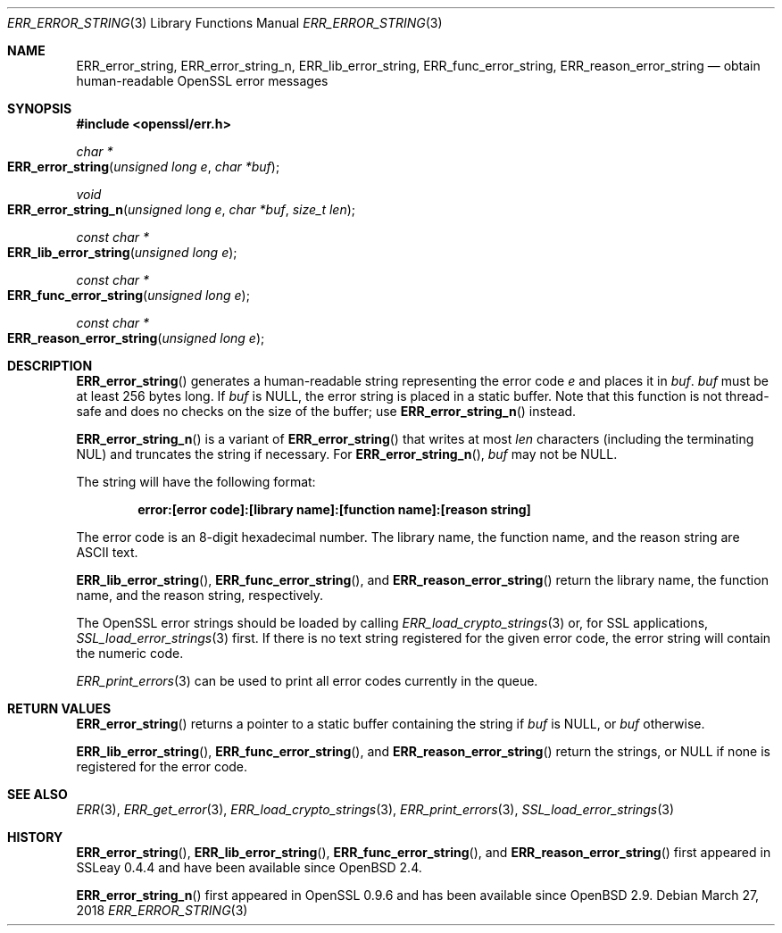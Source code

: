 .\"	$OpenBSD: ERR_error_string.3,v 1.7 2018/03/27 17:35:50 schwarze Exp $
.\"	OpenSSL b97fdb57 Nov 11 09:33:09 2016 +0100
.\"
.\" This file was written by Ulf Moeller <ulf@openssl.org>.
.\" Copyright (c) 2000, 2004 The OpenSSL Project.  All rights reserved.
.\"
.\" Redistribution and use in source and binary forms, with or without
.\" modification, are permitted provided that the following conditions
.\" are met:
.\"
.\" 1. Redistributions of source code must retain the above copyright
.\"    notice, this list of conditions and the following disclaimer.
.\"
.\" 2. Redistributions in binary form must reproduce the above copyright
.\"    notice, this list of conditions and the following disclaimer in
.\"    the documentation and/or other materials provided with the
.\"    distribution.
.\"
.\" 3. All advertising materials mentioning features or use of this
.\"    software must display the following acknowledgment:
.\"    "This product includes software developed by the OpenSSL Project
.\"    for use in the OpenSSL Toolkit. (http://www.openssl.org/)"
.\"
.\" 4. The names "OpenSSL Toolkit" and "OpenSSL Project" must not be used to
.\"    endorse or promote products derived from this software without
.\"    prior written permission. For written permission, please contact
.\"    openssl-core@openssl.org.
.\"
.\" 5. Products derived from this software may not be called "OpenSSL"
.\"    nor may "OpenSSL" appear in their names without prior written
.\"    permission of the OpenSSL Project.
.\"
.\" 6. Redistributions of any form whatsoever must retain the following
.\"    acknowledgment:
.\"    "This product includes software developed by the OpenSSL Project
.\"    for use in the OpenSSL Toolkit (http://www.openssl.org/)"
.\"
.\" THIS SOFTWARE IS PROVIDED BY THE OpenSSL PROJECT ``AS IS'' AND ANY
.\" EXPRESSED OR IMPLIED WARRANTIES, INCLUDING, BUT NOT LIMITED TO, THE
.\" IMPLIED WARRANTIES OF MERCHANTABILITY AND FITNESS FOR A PARTICULAR
.\" PURPOSE ARE DISCLAIMED.  IN NO EVENT SHALL THE OpenSSL PROJECT OR
.\" ITS CONTRIBUTORS BE LIABLE FOR ANY DIRECT, INDIRECT, INCIDENTAL,
.\" SPECIAL, EXEMPLARY, OR CONSEQUENTIAL DAMAGES (INCLUDING, BUT
.\" NOT LIMITED TO, PROCUREMENT OF SUBSTITUTE GOODS OR SERVICES;
.\" LOSS OF USE, DATA, OR PROFITS; OR BUSINESS INTERRUPTION)
.\" HOWEVER CAUSED AND ON ANY THEORY OF LIABILITY, WHETHER IN CONTRACT,
.\" STRICT LIABILITY, OR TORT (INCLUDING NEGLIGENCE OR OTHERWISE)
.\" ARISING IN ANY WAY OUT OF THE USE OF THIS SOFTWARE, EVEN IF ADVISED
.\" OF THE POSSIBILITY OF SUCH DAMAGE.
.\"
.Dd $Mdocdate: March 27 2018 $
.Dt ERR_ERROR_STRING 3
.Os
.Sh NAME
.Nm ERR_error_string ,
.Nm ERR_error_string_n ,
.Nm ERR_lib_error_string ,
.Nm ERR_func_error_string ,
.Nm ERR_reason_error_string
.Nd obtain human-readable OpenSSL error messages
.Sh SYNOPSIS
.In openssl/err.h
.Ft char *
.Fo ERR_error_string
.Fa "unsigned long e"
.Fa "char *buf"
.Fc
.Ft void
.Fo ERR_error_string_n
.Fa "unsigned long e"
.Fa "char *buf"
.Fa "size_t len"
.Fc
.Ft const char *
.Fo ERR_lib_error_string
.Fa "unsigned long e"
.Fc
.Ft const char *
.Fo ERR_func_error_string
.Fa "unsigned long e"
.Fc
.Ft const char *
.Fo ERR_reason_error_string
.Fa "unsigned long e"
.Fc
.Sh DESCRIPTION
.Fn ERR_error_string
generates a human-readable string representing the error code
.Fa e
and places it in
.Fa buf .
.Fa buf
must be at least 256 bytes long.
If
.Fa buf
is
.Dv NULL ,
the error string is placed in a static buffer.
Note that this function is not thread-safe and does no checks on
the size of the buffer; use
.Fn ERR_error_string_n
instead.
.Pp
.Fn ERR_error_string_n
is a variant of
.Fn ERR_error_string
that writes at most
.Fa len
characters (including the terminating NUL) and truncates the string
if necessary.
For
.Fn ERR_error_string_n ,
.Fa buf
may not be
.Dv NULL .
.Pp
The string will have the following format:
.Pp
.Dl error:[error code]:[library name]:[function name]:[reason string]
.Pp
The error code is an 8-digit hexadecimal number.
The library name, the function name, and the reason string are ASCII
text.
.Pp
.Fn ERR_lib_error_string ,
.Fn ERR_func_error_string ,
and
.Fn ERR_reason_error_string
return the library name, the function name, and the reason string,
respectively.
.Pp
The OpenSSL error strings should be loaded by calling
.Xr ERR_load_crypto_strings 3
or, for SSL applications,
.Xr SSL_load_error_strings 3
first.
If there is no text string registered for the given error code, the
error string will contain the numeric code.
.Pp
.Xr ERR_print_errors 3
can be used to print all error codes currently in the queue.
.Sh RETURN VALUES
.Fn ERR_error_string
returns a pointer to a static buffer containing the string if
.Fa buf
is
.Dv NULL ,
or
.Fa buf
otherwise.
.Pp
.Fn ERR_lib_error_string ,
.Fn ERR_func_error_string ,
and
.Fn ERR_reason_error_string
return the strings, or
.Dv NULL
if none is registered for the error code.
.Sh SEE ALSO
.Xr ERR 3 ,
.Xr ERR_get_error 3 ,
.Xr ERR_load_crypto_strings 3 ,
.Xr ERR_print_errors 3 ,
.Xr SSL_load_error_strings 3
.Sh HISTORY
.Fn ERR_error_string ,
.Fn ERR_lib_error_string ,
.Fn ERR_func_error_string ,
and
.Fn ERR_reason_error_string
first appeared in SSLeay 0.4.4 and have been available since
.Ox 2.4 .
.Pp
.Fn ERR_error_string_n
first appeared in OpenSSL 0.9.6 and has been available since
.Ox 2.9 .

